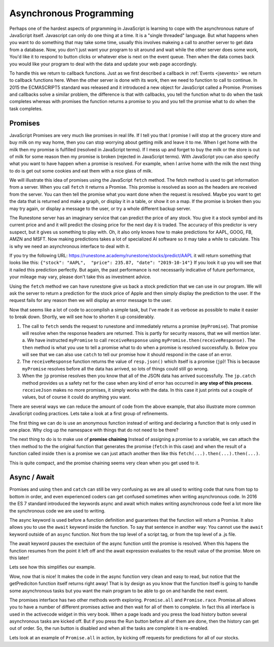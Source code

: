 Asynchronous Programming
========================

Perhaps one of the hardest aspects of prgramming in JavaScript is learning to cope with the asynchronous nature of JavaScript itself.  Javascript can only do one thing at a time.  It is a "single threaded" language.  But what happens when you want to do something that may take some time, usually this involves makeing a call to another server to get data from a database.  Now, you don't just want your program to sit around and wait while the other server does some work, You'd like it to respond to button clicks or whatever else is next on the event queue.  Then when the data comes back you would like your program to deal with the data and update your web page accordingly.

To handle this we return to callback functions.  Just as we first described a callback in :ref:`Events <jsevents>` we return to callback functions here.  When the other server is done with its work, then we need to function to call to continue.  In 2015 the ECMASCRIPT5 standard was released and it introduced a new object for JavaScript called a Promise.  Promises and callbacks solve a similar problem, the difference is that with callbacks, you tell the function what to do when the task completes whereas with promises the function returns a promise to you and you tell the promise what to do when the task completes.

Promises
--------

JavaScript Promises are very much like promises in real life.  If I tell you that I promise I will stop at the grocery store and buy milk on my way home, then you can stop worrying about getting milk and leave it to me.  When I get home with the milk then my promise is fulfilled (resolved in JavaScript terms).  If I mess up and forget to buy the milk or the store is out of milk for some reason then my promise is broken (rejected in JavaScript terms).  With JavaScript you can also specify what you want to have happen when a promise is resolved.  For example, when I arrive home with the milk the next thing to do is get out some cookies and eat them with a nice glass of milk.

We will illustrate this idea of promises using the JavaScript ``fetch`` method. The fetch method is used to get information from a server. When you call ``fetch`` it returns a Promise.  This promise is resolved as soon as the headers are received from the server.  You can then tell the promise what you want done when the request is resolved.  Maybe you want to get the data that is returned and make a graph, or display  it in a table, or show it on a map. If the promise is broken then you may try again, or display a message to the user, or try a whole different backup server.

The Runestone server has an imaginary service that can predict the price of any stock.  You give it a stock symbol and its current price and and it will predict the closing price for the next day it is traded.  The accuracy of this predictor is very suspect, but it gives us something to play with.  Oh, it also only knows how to make predictions for AAPL, GOOG, FB, AMZN and MSFT.  Now making predictions takes a lot of specialized AI software so it may take a while to calculate.  This is why we need an asynchronous interface to deal with it.

If you try the following URL:  https://runestone.academy/runestone/stocks/predict/AAPL it will return something that looks like this: ``{"stock": "AAPL",  "price": 235.87, "date": "2019-10-14"}``  If you look it up you will see that it nailed this prediction perfectly.  But again, the past performance is not necessarily indicative of future performance, your mileage may vary, please don't take this as investment advice.

Using the ``fetch`` method we can have runestone give us back a stock prediction that we can use in our program. We will ask the server to return a prediction for the stock price of Apple and then simply display the prediction to the user.  If the request fails for any reason then we will display an error message to the user.

.. activecode:: ac_async_1
    :language: javascript

    function receiveResponse(resp) {
        writeln('received response')
        return resp.json();
    }

    function receiveJson (prediction) {
        writeln(prediction.stock);
        writeln(prediction.price);
    }

    writeln("sending the request");
    let opts = {
        method: 'GET',
    }

    let myPromise =
        fetch("/runestone/stocks/predict/AAPL", opts)
    let jp = myPromise.then(receiveResponse)
    jp.then(receiveJson)
    jp.catch( (err) => writeln('Error getting prediction, details: ' + err) );
    writeln("the request has been sent");

Now that seems like a lot of code to accomplish a simple task, but I've made it as verbose as possible to make it easier to break down.  Shortly, we will see how to shorten it up considerably.

1.  The call to ``fetch`` sends the request to runestone and immediately returns a promise (``myPromise``).   That promise will resolve when the response headers are returned.  This is partly for security reasons, that we will mention later.
    a.  We have instructed ``myPromise`` to call ``receiveResponse`` using ``myPromise.then(receiveResponse)``.  The ``then`` method is what you use to tell a promise what to do when a promise is resolved successfully.
    b. Below you will see that we can also use ``catch`` to tell our promise how it should respond in the case of an error.
2. The ``receiveResponse`` function returns the value of ``resp.json()`` which itself is a promise (``jp``)!  This is because ``myPromise`` resolves before all the data has arrived, so lots of things could still go wrong.
3.  When the ``jp`` promise resolves then you know that all of the JSON data has arrived successfully.  The ``jp.catch`` method provides us a safety net for the case when any kind of error has occurred in **any step of this process**.  ``receiveJson`` makes no more promises, it simply works with the data.  In this case it just prints out a couple of values, but of course it could do anything you want.

.. parsonsprob:: promiseorder

    Without running the example above, and assuming that the prediction for AAPL is 242.42 put the output in the order you would see it from the previous code.

    -----
    sending the request
    the request has been sent
    received response
    AAPL
    242.42

There are several ways we can reduce the amount of code from the above example, that also illustrate more common JavaScript coding practices.  Lets take a look at a first group of refinements.

.. activecode:: ac_async_2
    :language: javascript

    writeln("sending the request");
    let opts = {
        method: 'GET',
    }

    let myPromise =
        fetch("/runestone/stocks/predict/AAPL", opts)
    let jp = myPromise.then(function (resp) {
        writeln('received response')
        return resp.json();
    })
    jp.then(function (prediction) {
        writeln(prediction.stock);
        writeln(prediction.price);
    })
    jp.catch( (err) => writeln('Error getting prediction, details: ' + err) );
    writeln("the request has been sent");

The first thing we can do is use an anonymous function instead of writing and declaring a function that is only used in one place.  Why clog up the namespace with things that do not need to be there?


The next thing to do is to make use of **promise chaining**  Instead of assigning a promise to a variable, we can attach the ``then`` method to the the original function that generates the promise (``fetch`` in this case) and when the result of a function called inside ``then`` is a promise we can just attach another then like this ``fetch(...).then(...).then(...)``.


.. activecode:: ac_async_3
    :language: javascript

    writeln("sending the request");
    let opts = {
        method: 'GET',
    }

    fetch("/runestone/stocks/predict/AAPL", opts)
    .then(function (resp) {
        writeln('received response')
        return resp.json();
    })
    .then(function (prediction) {
        writeln(prediction.stock);
        writeln(prediction.price);
    })
    .catch( (err) => writeln('Error getting prediction, details: ' + err) );
    writeln("the request has been sent");


This is quite compact, and the promise chaining seems very clean when you get used to it.


Async / Await
-------------

Promises and using ``then`` and ``catch`` can still be very confusing as we are all used to writing code that runs from top to bottom in order, and even experienced coders can get confused sometimes when writing asynchronous code.  In 2016 the ES 7 standard introduced the keywords async and await which makes writing asynchronous code feel a lot more like the synchronous code we are used to writing.

The async keyword is used before a function definition and guarantees that the function will return a Promise.  It also allows you to use the ``await`` keyword inside the function.  To say that sentence in another way:  You cannot use the ``await`` keyword outside of an ``async`` function.  Not from the top level of a script tag, or from the top level of a .js file.

The await keyword pauses the exectuion of the async function until the promise is resolved.  When this hapens the function resumes from the point it left off and the await expression evaluates to the result value of the promise.  More on this later!

Lets see how this simplifies our example.


.. activecode:: ac_async_4
    :language: javascript

    async function getPrediction() {
        writeln("sending the request");
        let opts = {
            method: 'GET',
        }

        let resp = await fetch("/runestone/stocks/predict/AAPL", opts)
        writeln('got response');
        let prediction = await resp.json();
        writeln(prediction.stock);
        writeln(prediction.price);
        writeln("all done");
    }

    writeln("calling getPrediction")
    let p = getPrediction();
    writeln("back -- " + typeof p)

Wow, now that is nice!  It makes the code in the async function very clean and easy to read, but notice that the getPrediciton function itself returns right away!  That is by design as you know that the function itself is going to handle some asynchronous tasks but you want the main program to be able to go on and handle the next event.

The promises interface has two other methods worth exploring.  ``Promise.all`` and ``Promise.race``.   Promise.all allows you to have a number of different promises active and then wait for all of them to complete.  In fact this all interface is used in the activecode widget in this very book.  When a page loads and you press the load history button several asynchronous tasks are kicked off.  But if you press the Run button before all of them are done, then the history can get out of order.  So, the run button is disabled and when all the tasks are complete it is re-enabled.

Lets look at an example of ``Promise.all`` in action, by kicking off requests for predictions for all of our stocks.

.. activecode:: ac_async_5
    :language: javascript

    async function getPrediction(stock) {
        writeln("sending the request");
        let opts = {
            method: 'GET',
        }
        let p = new Promise(async function(resolve, reject) {
            let resp = await fetch(`/runestone/stocks/predict/${stock}`, opts)
            writeln('got response');
            let prediction = await resp.json();
            writeln(prediction.stock);
            writeln(prediction.price);
            resolve(prediction);
            })
        return p;
    }

    let promiseList = [];
    for (let stock of ["AAPL", "GOOG", "FB", "AMZN", "MSFT"]) {
        promiseList.push(getPrediction(stock))
    }

    Promise.all(promiseList).then(function(plist) {
            writeln("all promises complete");
            for (let p of plist) {
                writeln(`${p.stock}, ${p.price}`)
            }
    });

